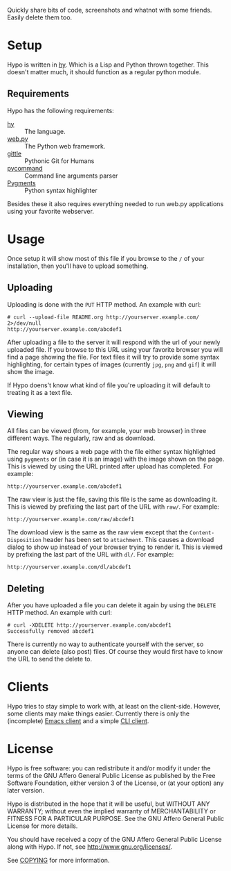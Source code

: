 #+STARTUP: showall
#+OPTIONS: toc:nil

Quickly share bits of code, screenshots and whatnot with some friends.
Easily delete them too.

* Setup

  Hypo is written in [[http://hylang.org][hy]]. Which is a Lisp and Python thrown together.
  This doesn't matter much, it should function as a regular python
  module.

** Requirements

   Hypo has the following requirements:

   - [[http://hylang.org][hy]] :: The language.
   - [[http://webpy.org][web.py]] :: The Python web framework.
   - [[https://github.com/FriendCode/gittle][gittle]] :: Pythonic Git for Humans
   - [[https://bitbucket.org/babab/pycommand][pycommand]] :: Command line arguments parser
   - [[http://pygments.org/][Pygments]] :: Python syntax highlighter

   Besides these it also requires everything needed to run web.py
   applications using your favorite webserver.

* Usage

  Once setup it will show most of this file if you browse to the ~/~ of
  your installation, then you'll have to upload something.

** Uploading

   Uploading is done with the ~PUT~ HTTP method.  An example with curl:

   : # curl --upload-file README.org http://yourserver.example.com/ 2>/dev/null
   : http://yourserver.example.com/abcdef1

   After uploading a file to the server it will respond with the url
   of your newly uploaded file.  If you browse to this URL using your
   favorite browser you will find a page showing the file.  For text
   files it will try to provide some syntax highlighting, for certain
   types of images (currently ~jpg~, ~png~ and ~gif~) it will show the
   image.

   If Hypo doens't know what kind of file you're uploading it will
   default to treating it as a text file.

** Viewing

   All files can be viewed (from, for example, your web browser) in
   three different ways. The regularly, raw and as download.

   The regular way shows a web page with the file either syntax
   highlighted using ~pygments~ or (in case it is an image) with the
   image shown on the page. This is viewed by using the URL printed
   after upload has completed. For example:

   : http://yourserver.example.com/abcdef1

   The raw view is just the file, saving this file is the same as
   downloading it. This is viewed by prefixing the last part of the
   URL with ~raw/~. For example:

   : http://yourserver.example.com/raw/abcdef1

   The download view is the same as the raw view except that the
   ~Content-Disposition~ header has been set to ~attachment~. This causes
   a download dialog to show up instead of your browser trying to
   render it. This is viewed by prefixing the last part of the URL
   with ~dl/~. For example:

   : http://yourserver.example.com/dl/abcdef1

** Deleting

   After you have uploaded a file you can delete it again by using
   the ~DELETE~ HTTP method. An example with curl:

   : # curl -XDELETE http://yourserver.example.com/abcdef1
   : Successfully removed abcdef1

   There is currently no way to authenticate yourself with the
   server, so anyone can delete (also post) files. Of course they
   would first have to know the URL to send the delete to.

* Clients

  Hypo tries to stay simple to work with, at least on the client-side.
  However, some clients may make things easier. Currently there is
  only the (incomplete) [[http://code.ryuslash.org/hypo-emacs/][Emacs client]] and a simple [[http://code.ryuslash.org/hypo-cli/about/][CLI client]].

* License

  Hypo is free software: you can redistribute it and/or modify it
  under the terms of the GNU Affero General Public License as
  published by the Free Software Foundation, either version 3 of the
  License, or (at your option) any later version.

  Hypo is distributed in the hope that it will be useful, but
  WITHOUT ANY WARRANTY; without even the implied warranty of
  MERCHANTABILITY or FITNESS FOR A PARTICULAR PURPOSE.  See the GNU
  Affero General Public License for more details.

  You should have received a copy of the GNU Affero General Public
  License along with Hypo.  If not, see [[http://www.gnu.org/licenses/]].

  See [[http://code.ryuslash.org/cgit.cgi/hypo/tree/COPYING][COPYING]] for more information.
